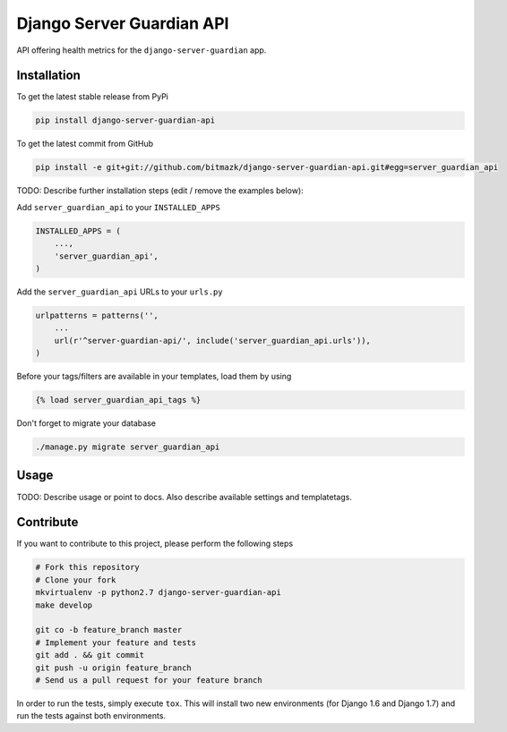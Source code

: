 Django Server Guardian API
============

API offering health metrics for the ``django-server-guardian`` app.

Installation
------------

To get the latest stable release from PyPi

.. code-block:: bash

    pip install django-server-guardian-api

To get the latest commit from GitHub

.. code-block:: bash

    pip install -e git+git://github.com/bitmazk/django-server-guardian-api.git#egg=server_guardian_api

TODO: Describe further installation steps (edit / remove the examples below):

Add ``server_guardian_api`` to your ``INSTALLED_APPS``

.. code-block:: python

    INSTALLED_APPS = (
        ...,
        'server_guardian_api',
    )

Add the ``server_guardian_api`` URLs to your ``urls.py``

.. code-block:: python

    urlpatterns = patterns('',
        ...
        url(r'^server-guardian-api/', include('server_guardian_api.urls')),
    )

Before your tags/filters are available in your templates, load them by using

.. code-block:: html

	{% load server_guardian_api_tags %}


Don't forget to migrate your database

.. code-block:: bash

    ./manage.py migrate server_guardian_api


Usage
-----

TODO: Describe usage or point to docs. Also describe available settings and
templatetags.


Contribute
----------

If you want to contribute to this project, please perform the following steps

.. code-block:: bash

    # Fork this repository
    # Clone your fork
    mkvirtualenv -p python2.7 django-server-guardian-api
    make develop

    git co -b feature_branch master
    # Implement your feature and tests
    git add . && git commit
    git push -u origin feature_branch
    # Send us a pull request for your feature branch

In order to run the tests, simply execute ``tox``. This will install two new
environments (for Django 1.6 and Django 1.7) and run the tests against both
environments.
